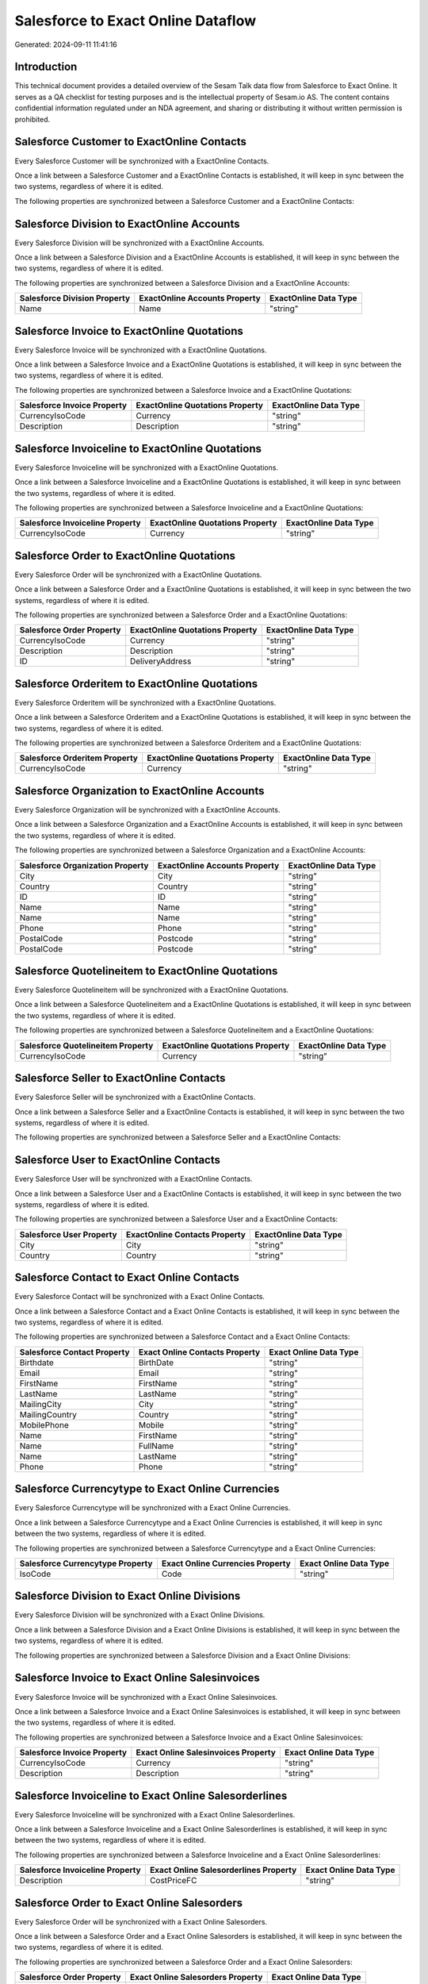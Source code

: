 ===================================
Salesforce to Exact Online Dataflow
===================================

Generated: 2024-09-11 11:41:16

Introduction
------------

This technical document provides a detailed overview of the Sesam Talk data flow from Salesforce to Exact Online. It serves as a QA checklist for testing purposes and is the intellectual property of Sesam.io AS. The content contains confidential information regulated under an NDA agreement, and sharing or distributing it without written permission is prohibited.

Salesforce Customer to ExactOnline Contacts
-------------------------------------------
Every Salesforce Customer will be synchronized with a ExactOnline Contacts.

Once a link between a Salesforce Customer and a ExactOnline Contacts is established, it will keep in sync between the two systems, regardless of where it is edited.

The following properties are synchronized between a Salesforce Customer and a ExactOnline Contacts:

.. list-table::
   :header-rows: 1

   * - Salesforce Customer Property
     - ExactOnline Contacts Property
     - ExactOnline Data Type


Salesforce Division to ExactOnline Accounts
-------------------------------------------
Every Salesforce Division will be synchronized with a ExactOnline Accounts.

Once a link between a Salesforce Division and a ExactOnline Accounts is established, it will keep in sync between the two systems, regardless of where it is edited.

The following properties are synchronized between a Salesforce Division and a ExactOnline Accounts:

.. list-table::
   :header-rows: 1

   * - Salesforce Division Property
     - ExactOnline Accounts Property
     - ExactOnline Data Type
   * - Name
     - Name
     - "string"


Salesforce Invoice to ExactOnline Quotations
--------------------------------------------
Every Salesforce Invoice will be synchronized with a ExactOnline Quotations.

Once a link between a Salesforce Invoice and a ExactOnline Quotations is established, it will keep in sync between the two systems, regardless of where it is edited.

The following properties are synchronized between a Salesforce Invoice and a ExactOnline Quotations:

.. list-table::
   :header-rows: 1

   * - Salesforce Invoice Property
     - ExactOnline Quotations Property
     - ExactOnline Data Type
   * - CurrencyIsoCode
     - Currency
     - "string"
   * - Description
     - Description
     - "string"


Salesforce Invoiceline to ExactOnline Quotations
------------------------------------------------
Every Salesforce Invoiceline will be synchronized with a ExactOnline Quotations.

Once a link between a Salesforce Invoiceline and a ExactOnline Quotations is established, it will keep in sync between the two systems, regardless of where it is edited.

The following properties are synchronized between a Salesforce Invoiceline and a ExactOnline Quotations:

.. list-table::
   :header-rows: 1

   * - Salesforce Invoiceline Property
     - ExactOnline Quotations Property
     - ExactOnline Data Type
   * - CurrencyIsoCode
     - Currency
     - "string"


Salesforce Order to ExactOnline Quotations
------------------------------------------
Every Salesforce Order will be synchronized with a ExactOnline Quotations.

Once a link between a Salesforce Order and a ExactOnline Quotations is established, it will keep in sync between the two systems, regardless of where it is edited.

The following properties are synchronized between a Salesforce Order and a ExactOnline Quotations:

.. list-table::
   :header-rows: 1

   * - Salesforce Order Property
     - ExactOnline Quotations Property
     - ExactOnline Data Type
   * - CurrencyIsoCode
     - Currency
     - "string"
   * - Description
     - Description
     - "string"
   * - ID
     - DeliveryAddress
     - "string"


Salesforce Orderitem to ExactOnline Quotations
----------------------------------------------
Every Salesforce Orderitem will be synchronized with a ExactOnline Quotations.

Once a link between a Salesforce Orderitem and a ExactOnline Quotations is established, it will keep in sync between the two systems, regardless of where it is edited.

The following properties are synchronized between a Salesforce Orderitem and a ExactOnline Quotations:

.. list-table::
   :header-rows: 1

   * - Salesforce Orderitem Property
     - ExactOnline Quotations Property
     - ExactOnline Data Type
   * - CurrencyIsoCode
     - Currency
     - "string"


Salesforce Organization to ExactOnline Accounts
-----------------------------------------------
Every Salesforce Organization will be synchronized with a ExactOnline Accounts.

Once a link between a Salesforce Organization and a ExactOnline Accounts is established, it will keep in sync between the two systems, regardless of where it is edited.

The following properties are synchronized between a Salesforce Organization and a ExactOnline Accounts:

.. list-table::
   :header-rows: 1

   * - Salesforce Organization Property
     - ExactOnline Accounts Property
     - ExactOnline Data Type
   * - City
     - City
     - "string"
   * - Country
     - Country
     - "string"
   * - ID
     - ID
     - "string"
   * - Name
     - Name
     - "string"
   * - Name	
     - Name
     - "string"
   * - Phone	
     - Phone
     - "string"
   * - PostalCode
     - Postcode
     - "string"
   * - PostalCode	
     - Postcode
     - "string"


Salesforce Quotelineitem to ExactOnline Quotations
--------------------------------------------------
Every Salesforce Quotelineitem will be synchronized with a ExactOnline Quotations.

Once a link between a Salesforce Quotelineitem and a ExactOnline Quotations is established, it will keep in sync between the two systems, regardless of where it is edited.

The following properties are synchronized between a Salesforce Quotelineitem and a ExactOnline Quotations:

.. list-table::
   :header-rows: 1

   * - Salesforce Quotelineitem Property
     - ExactOnline Quotations Property
     - ExactOnline Data Type
   * - CurrencyIsoCode
     - Currency
     - "string"


Salesforce Seller to ExactOnline Contacts
-----------------------------------------
Every Salesforce Seller will be synchronized with a ExactOnline Contacts.

Once a link between a Salesforce Seller and a ExactOnline Contacts is established, it will keep in sync between the two systems, regardless of where it is edited.

The following properties are synchronized between a Salesforce Seller and a ExactOnline Contacts:

.. list-table::
   :header-rows: 1

   * - Salesforce Seller Property
     - ExactOnline Contacts Property
     - ExactOnline Data Type


Salesforce User to ExactOnline Contacts
---------------------------------------
Every Salesforce User will be synchronized with a ExactOnline Contacts.

Once a link between a Salesforce User and a ExactOnline Contacts is established, it will keep in sync between the two systems, regardless of where it is edited.

The following properties are synchronized between a Salesforce User and a ExactOnline Contacts:

.. list-table::
   :header-rows: 1

   * - Salesforce User Property
     - ExactOnline Contacts Property
     - ExactOnline Data Type
   * - City
     - City
     - "string"
   * - Country
     - Country
     - "string"


Salesforce Contact to Exact Online Contacts
-------------------------------------------
Every Salesforce Contact will be synchronized with a Exact Online Contacts.

Once a link between a Salesforce Contact and a Exact Online Contacts is established, it will keep in sync between the two systems, regardless of where it is edited.

The following properties are synchronized between a Salesforce Contact and a Exact Online Contacts:

.. list-table::
   :header-rows: 1

   * - Salesforce Contact Property
     - Exact Online Contacts Property
     - Exact Online Data Type
   * - Birthdate
     - BirthDate
     - "string"
   * - Email
     - Email
     - "string"
   * - FirstName
     - FirstName
     - "string"
   * - LastName
     - LastName
     - "string"
   * - MailingCity
     - City
     - "string"
   * - MailingCountry
     - Country
     - "string"
   * - MobilePhone
     - Mobile
     - "string"
   * - Name
     - FirstName
     - "string"
   * - Name
     - FullName
     - "string"
   * - Name
     - LastName
     - "string"
   * - Phone
     - Phone
     - "string"


Salesforce Currencytype to Exact Online Currencies
--------------------------------------------------
Every Salesforce Currencytype will be synchronized with a Exact Online Currencies.

Once a link between a Salesforce Currencytype and a Exact Online Currencies is established, it will keep in sync between the two systems, regardless of where it is edited.

The following properties are synchronized between a Salesforce Currencytype and a Exact Online Currencies:

.. list-table::
   :header-rows: 1

   * - Salesforce Currencytype Property
     - Exact Online Currencies Property
     - Exact Online Data Type
   * - IsoCode
     - Code
     - "string"


Salesforce Division to Exact Online Divisions
---------------------------------------------
Every Salesforce Division will be synchronized with a Exact Online Divisions.

Once a link between a Salesforce Division and a Exact Online Divisions is established, it will keep in sync between the two systems, regardless of where it is edited.

The following properties are synchronized between a Salesforce Division and a Exact Online Divisions:

.. list-table::
   :header-rows: 1

   * - Salesforce Division Property
     - Exact Online Divisions Property
     - Exact Online Data Type


Salesforce Invoice to Exact Online Salesinvoices
------------------------------------------------
Every Salesforce Invoice will be synchronized with a Exact Online Salesinvoices.

Once a link between a Salesforce Invoice and a Exact Online Salesinvoices is established, it will keep in sync between the two systems, regardless of where it is edited.

The following properties are synchronized between a Salesforce Invoice and a Exact Online Salesinvoices:

.. list-table::
   :header-rows: 1

   * - Salesforce Invoice Property
     - Exact Online Salesinvoices Property
     - Exact Online Data Type
   * - CurrencyIsoCode
     - Currency
     - "string"
   * - Description
     - Description
     - "string"


Salesforce Invoiceline to Exact Online Salesorderlines
------------------------------------------------------
Every Salesforce Invoiceline will be synchronized with a Exact Online Salesorderlines.

Once a link between a Salesforce Invoiceline and a Exact Online Salesorderlines is established, it will keep in sync between the two systems, regardless of where it is edited.

The following properties are synchronized between a Salesforce Invoiceline and a Exact Online Salesorderlines:

.. list-table::
   :header-rows: 1

   * - Salesforce Invoiceline Property
     - Exact Online Salesorderlines Property
     - Exact Online Data Type
   * - Description
     - CostPriceFC
     - "string"


Salesforce Order to Exact Online Salesorders
--------------------------------------------
Every Salesforce Order will be synchronized with a Exact Online Salesorders.

Once a link between a Salesforce Order and a Exact Online Salesorders is established, it will keep in sync between the two systems, regardless of where it is edited.

The following properties are synchronized between a Salesforce Order and a Exact Online Salesorders:

.. list-table::
   :header-rows: 1

   * - Salesforce Order Property
     - Exact Online Salesorders Property
     - Exact Online Data Type
   * - CurrencyIsoCode
     - Currency
     - "string"
   * - Description
     - Description
     - "string"


Salesforce Orderitem to Exact Online Salesorderlines
----------------------------------------------------
Every Salesforce Orderitem will be synchronized with a Exact Online Salesorderlines.

Once a link between a Salesforce Orderitem and a Exact Online Salesorderlines is established, it will keep in sync between the two systems, regardless of where it is edited.

The following properties are synchronized between a Salesforce Orderitem and a Exact Online Salesorderlines:

.. list-table::
   :header-rows: 1

   * - Salesforce Orderitem Property
     - Exact Online Salesorderlines Property
     - Exact Online Data Type


Salesforce Organization to Exact Online Addresses
-------------------------------------------------
Every Salesforce Organization will be synchronized with a Exact Online Addresses.

Once a link between a Salesforce Organization and a Exact Online Addresses is established, it will keep in sync between the two systems, regardless of where it is edited.

The following properties are synchronized between a Salesforce Organization and a Exact Online Addresses:

.. list-table::
   :header-rows: 1

   * - Salesforce Organization Property
     - Exact Online Addresses Property
     - Exact Online Data Type
   * - City
     - City
     - "string"
   * - Country
     - Country
     - "string"


Salesforce Product2 to Exact Online Items
-----------------------------------------
Every Salesforce Product2 will be synchronized with a Exact Online Items.

Once a link between a Salesforce Product2 and a Exact Online Items is established, it will keep in sync between the two systems, regardless of where it is edited.

The following properties are synchronized between a Salesforce Product2 and a Exact Online Items:

.. list-table::
   :header-rows: 1

   * - Salesforce Product2 Property
     - Exact Online Items Property
     - Exact Online Data Type


Salesforce Quote to Exact Online Quotations
-------------------------------------------
Every Salesforce Quote will be synchronized with a Exact Online Quotations.

Once a link between a Salesforce Quote and a Exact Online Quotations is established, it will keep in sync between the two systems, regardless of where it is edited.

The following properties are synchronized between a Salesforce Quote and a Exact Online Quotations:

.. list-table::
   :header-rows: 1

   * - Salesforce Quote Property
     - Exact Online Quotations Property
     - Exact Online Data Type
   * - CurrencyIsoCode
     - Currency
     - "string"
   * - Description
     - Description
     - "string"
   * - ID
     - DeliveryAddress
     - "string"


Salesforce Quotelineitem to Exact Online Salesorderlines
--------------------------------------------------------
Every Salesforce Quotelineitem will be synchronized with a Exact Online Salesorderlines.

Once a link between a Salesforce Quotelineitem and a Exact Online Salesorderlines is established, it will keep in sync between the two systems, regardless of where it is edited.

The following properties are synchronized between a Salesforce Quotelineitem and a Exact Online Salesorderlines:

.. list-table::
   :header-rows: 1

   * - Salesforce Quotelineitem Property
     - Exact Online Salesorderlines Property
     - Exact Online Data Type


Salesforce User to Exact Online Addresses
-----------------------------------------
Every Salesforce User will be synchronized with a Exact Online Addresses.

Once a link between a Salesforce User and a Exact Online Addresses is established, it will keep in sync between the two systems, regardless of where it is edited.

The following properties are synchronized between a Salesforce User and a Exact Online Addresses:

.. list-table::
   :header-rows: 1

   * - Salesforce User Property
     - Exact Online Addresses Property
     - Exact Online Data Type
   * - City
     - City
     - "string"
   * - Country
     - Country
     - "string"
   * - Country
     - CountryName
     - "string"


Salesforce User to Exact Online Employees
-----------------------------------------
Every Salesforce User will be synchronized with a Exact Online Employees.

Once a link between a Salesforce User and a Exact Online Employees is established, it will keep in sync between the two systems, regardless of where it is edited.

The following properties are synchronized between a Salesforce User and a Exact Online Employees:

.. list-table::
   :header-rows: 1

   * - Salesforce User Property
     - Exact Online Employees Property
     - Exact Online Data Type
   * - City
     - City
     - "string"
   * - Country
     - Country
     - "string"
   * - ID
     - ID
     - "string"
   * - PostalCode
     - Postcode
     - "string"

